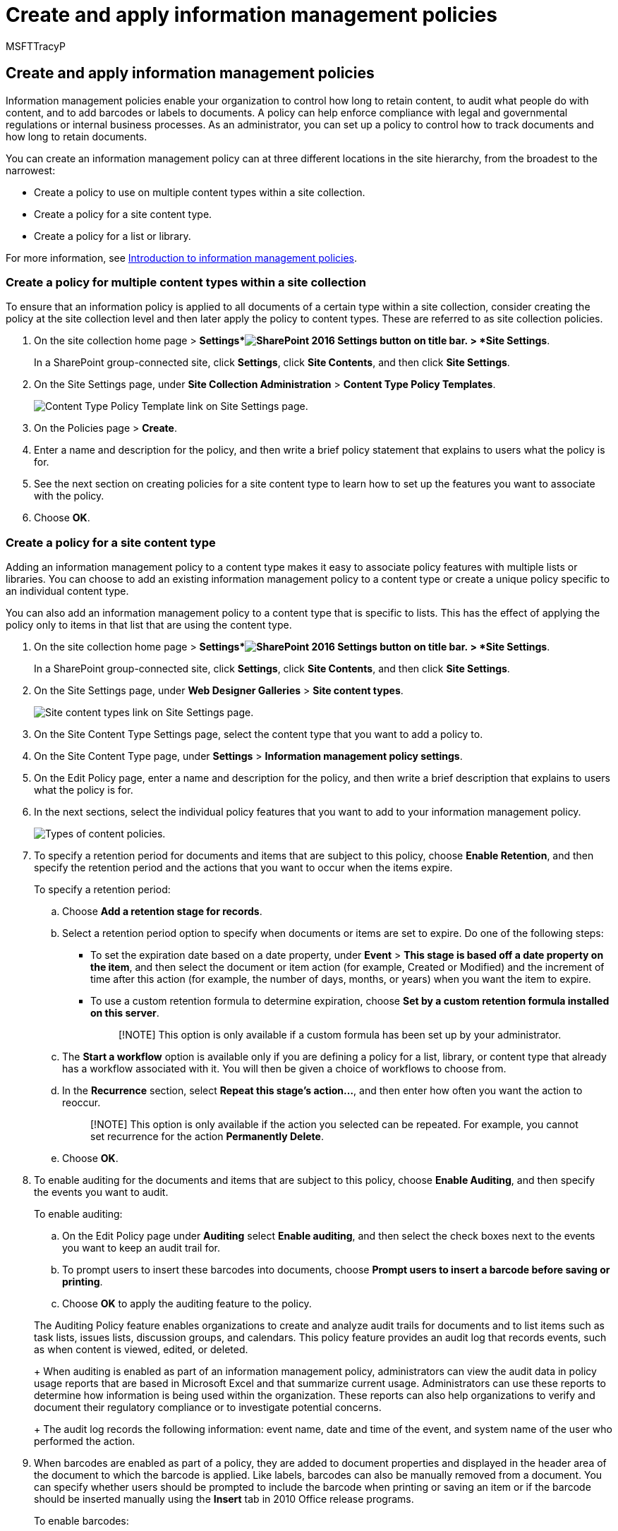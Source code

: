 = Create and apply information management policies
:audience: Admin
:author: MSFTTracyP
:description: Learn how to set up an information management policy to control how long information is kept and track who is using the information.
:f1.keywords: ["NOCSH"]
:manager: dansimp
:ms.assetid: 8ccac9e4-3a50-49fa-a95b-d186032a6ee3
:ms.author: tracyp
:ms.collection: ["M365-security-compliance", "SPO_Content"]
:ms.custom: ["seo-marvel-apr2020"]
:ms.date: 5/16/2017
:ms.localizationpriority: medium
:ms.service: O365-seccomp
:ms.topic: article
:search.appverid: ["SPO160", "OSU150", "OSU160", "MET150"]

== Create and apply information management policies

Information management policies enable your organization to control how long to retain content, to audit what people do with content, and to add barcodes or labels to documents.
A policy can help enforce compliance with legal and governmental regulations or internal business processes.
As an administrator, you can set up a policy to control how to track documents and how long to retain documents.

You can create an information management policy can at three different locations in the site hierarchy, from the broadest to the narrowest:

* Create a policy to use on multiple content types within a site collection.
* Create a policy for a site content type.
* Create a policy for a list or library.

For more information, see xref:intro-to-info-mgmt-policies.adoc[Introduction to information management policies].

=== Create a policy for multiple content types within a site collection

+++<a name="__toc261001590">++++++</a>+++

To ensure that an information policy is applied to all documents of a certain type within a site collection, consider creating the policy at the site collection level and then later apply the policy to content types.
These are referred to as site collection policies.

. On the site collection home page > *Settings*image:../media/1c22d2d8-39e0-4930-82c6-c3eee44211d3.png[SharePoint 2016 Settings button on title bar.] > *Site Settings*.
+
In a SharePoint group-connected site, click *Settings*, click *Site Contents*, and then click *Site Settings*.

. On the Site Settings page, under *Site Collection Administration* > *Content Type Policy Templates*.
+
image::../media/26d3466a-23ec-443f-88f0-2aaff38e992b.png[Content Type Policy Template link on Site Settings page.]

. On the Policies page > *Create*.
. Enter a name and description for the policy, and then write a brief policy statement that explains to users what the policy is for.
. See the next section on creating policies for a site content type to learn how to set up the features you want to associate with the policy.
. Choose *OK*.

=== Create a policy for a site content type

+++<a name="__create_a_policy">++++++</a>+++

Adding an information management policy to a content type makes it easy to associate policy features with multiple lists or libraries.
You can choose to add an existing information management policy to a content type or create a unique policy specific to an individual content type.

You can also add an information management policy to a content type that is specific to lists.
This has the effect of applying the policy only to items in that list that are using the content type.

. On the site collection home page > *Settings*image:../media/1c22d2d8-39e0-4930-82c6-c3eee44211d3.png[SharePoint 2016 Settings button on title bar.] > *Site Settings*.
+
In a SharePoint group-connected site, click *Settings*, click *Site Contents*, and then click *Site Settings*.

. On the Site Settings page, under *Web Designer Galleries* > *Site content types*.
+
image::../media/6f6fa51f-15d7-4782-b06f-a7b36e874cd3.png[Site content types link on Site Settings page.]

. On the Site Content Type Settings page, select the content type that you want to add a policy to.
. On the Site Content Type page, under *Settings* > *Information management policy settings*.
. On the Edit Policy page, enter a name and description for the policy, and then write a brief description that explains to users what the policy is for.
. In the next sections, select the individual policy features that you want to add to your information management policy.
+
image::../media/19fcb8a3-974b-40d3-a13f-b76088d122f8.png[Types of content policies.]

. To specify a retention period for documents and items that are subject to this policy, choose *Enable Retention*, and then specify the retention period and the actions that you want to occur when the items expire.
+
To specify a retention period:

 .. Choose *Add a retention stage for records*.
 .. Select a retention period option to specify when documents or items are set to expire.
Do one of the following steps:
  *** To set the expiration date based on a date property, under *Event* > *This stage is based off a date property on the item*, and then select the document or item action (for example, Created or Modified) and the increment of time after this action (for example, the number of days, months, or years) when you want the item to expire.
  *** To use a custom retention formula to determine expiration, choose *Set by a custom retention formula installed on this server*.
+
____
[!NOTE] This option is only available if a custom formula has been set up by your administrator.
____
 .. The *Start a workflow* option is available only if you are defining a policy for a list, library, or content type that already has a workflow associated with it.
You will then be given a choice of workflows to choose from.
 .. In the *Recurrence* section, select *Repeat this stage's action...*, and then enter how often you want the action to reoccur.
+
____
[!NOTE]  This option is only available if the action you selected can be repeated.
For example, you cannot set recurrence for the action *Permanently Delete*.
____

 .. Choose *OK*.

. To enable auditing for the documents and items that are subject to this policy, choose *Enable Auditing*, and then specify the events you want to audit.
+
To enable auditing:

 .. On the Edit Policy page under *Auditing* select *Enable auditing*, and then select the check boxes next to the events you want to keep an audit trail for.
 .. To prompt users to insert these barcodes into documents, choose *Prompt users to insert a barcode before saving or printing*.
 .. Choose *OK* to apply the auditing feature to the policy.

+
The Auditing Policy feature enables organizations to create and analyze audit trails for documents and to list items such as task lists, issues lists, discussion groups, and calendars.
This policy feature provides an audit log that records events, such as when content is viewed, edited, or deleted.
+
When auditing is enabled as part of an information management policy, administrators can view the audit data in policy usage reports that are based in Microsoft Excel and that summarize current usage.
Administrators can use these reports to determine how information is being used within the organization.
These reports can also help organizations to verify and document their regulatory compliance or to investigate potential concerns.
+
The audit log records the following information: event name, date and time of the event, and system name of the user who performed the action.

. When barcodes are enabled as part of a policy, they are added to document properties and displayed in the header area of the document to which the barcode is applied.
Like labels, barcodes can also be manually removed from a document.
You can specify whether users should be prompted to include the barcode when printing or saving an item or if the barcode should be inserted manually using the *Insert* tab in 2010 Office release programs.
+
To enable barcodes:

 .. On the *Edit Policy* page under *Barcodes*, select *Enable Barcodes*.
 .. To prompt users to insert these barcodes into documents, choose *Prompt users to insert a barcode before saving or printing*.
 .. Choose *OK* to apply the barcode feature to the policy.

+
|===
| The barcode policy generates Code 39 standard barcodes.
Each barcode image includes text below the barcode symbol that represents the barcode value.
This enables the barcode data to be used even when scanning hardware is not available.
Users can manually type the barcode number into the search box to locate the item on a site.
+
|===

. To require that documents that are subject to this policy have labels, choose *Enable Labels*, and then specify the settings that you want for the labels.
+
To enable labels:

 .. To require users to add a label to a document, choose *Prompt users to insert a label before saving or printing*.
+
____
[!NOTE] If you want labels to be optional, do not select this check box.
____

 .. To lock a label so that it cannot be changed after it has been inserted, choose *Prevent changes to labels after they are added*.
+
This setting prevents the label text from updating once the label has been inserted into an item within a client application such as Word, Excel, or PowerPoint.
If you want the label to be updated when the properties for this document or item are updated, do not select this check box.

 .. In the Label format box, enter the text for the label as you want it to be displayed.
Labels can contain up to 10 column references, each of which can be up to 255 characters long.
To create the format for your label, do the following steps:
  *** Type the names of the columns that you want to include in the label in the order in which you want them to appear.
Enclose the column names in curly brackets ({}), as shown in the example on the Edit Policy page.
  *** Type words to identify the columns outside the brackets, as shown in the example on the Edit Policy page.
 .. To add a line break, enter *\n* where you want the line break to appear.
 .. Select the font size and style that you want, and specify whether you want the label positioned left, center, or right within the document.
+
Select a font and style that are available on the users' computers.
The size of the font affects how much text can be displayed on the label.

 .. Enter the height and width of the label.
Label height can range from .25 inches to 20 inches, and label width can range from .25 inches to 20 inches.
Label text is always vertically centered within the label image.
 .. Choose *Refresh* to preview the label content.

. Choose *OK*.

=== Create a policy for a list, library or folder (location-based retention policy)

+++<a name="__create_a_policy">++++++</a>+++

You can define a retention policy that applies only to a specific list, library or folder.
However, if you create a retention policy this way, you cannot reuse this policy on other lists, libraries, folders or sites, and you cannot apply a site collection policy to a location based policy.

If you want to apply a single retention policy to all types of content in a single location, you will most likely want to use location-based retention.
In most other cases, you will want to verify that a retention policy is specified for all content types.

Each subfolder inherits the retention policy of its parent, unless you choose to break inheritance and define a new retention policy at the child level.

If you want to define an information management policy other than retention to a list or library, you need to define an information management policy for each individual list content type associated with that list or library.

If at any point you decide to switch from content type to location-based policies for a list or library, only the retention policy will be used as the location-based policy.
All other management policies (audits, barcodes, and barcodes) will be inherited from the associated content types.

Location based policies can be disabled for a site collection by deactivating the Library and Folder Based Retention feature.
This enables site collection administrators to ensure that their content type policies are not overridden by a list administrator's location based policies.

You need at least the Manage Lists permission to change the information management policy settings for a list or library.

. Navigate to the list or library for which you want to specify an information management policy.
. On the ribbon, choose the *Library* or *List* tab > *Library Settings* or *List Settings*.
+
In SharePoint Online, click *Settings* and then click *List settings* or *Library settings*.

. Under *Permissions and Management*> *Information management policy settings*.
+
image::../media/9fa6d366-6aab-49e1-a05c-898ac6f536e6.png[Information management policies link on settings page for document library.]

. On the Information Management Policy Settings page, make sure that the source of retention for the list or library is set to Library and Folders.
+
If *Content Type* appears as the source, click *Change Source*, and then click *Library and Folders*.
You are alerted that content type retention policies will be ignored.
Choose *OK*.

. On the Edit Policy page, under *Library Based Retention Schedule*, enter a brief description for the policy you are creating.
. Choose *Add a retention stage...*
+
Note that under Records, you can choose to define different retention policies for records by selecting the Define different retention stages for records option.

. In the Stage properties dialog, select a retention period option to specify when documents or items are set to expire.
Do one of the following:
 ** To set the expiration date based on a date property, under *Event* > *This stage is based off a date property on the item*, and then select the document or item action (for example, Created or Modified) and the increment of time after this action (for example, the number of days, months, or years) when you want the item to expire.
 ** To use a custom retention formula to determine expiration, choose *Set by a custom retention formula installed on this server*.
+
____
[!NOTE]  This option is only available if a custom formula has been set up by your administrator.
____

 ** Under *Action*, specify what you want to happen when the document or item expires.
To enable a specific action to happen to the document or item (such as deletion), select an action from the list.
. The *Start a workflow* option is available only if you are defining a policy for a list, library, or content type that already has a workflow associated with it.
You will then be given a choice of workflows to choose from.
. Under *Recurrence*, choose *Repeat this stage's action...* and enter how often you want the action to reoccur.
+
____
[!NOTE]  This option is only available if the action you selected can be repeated.
For example, you cannot set recurrence for the action *Permanently Delete*.
____

. Choose *OK*.

=== Apply a site collection policy to a content type

+++<a name="__apply_a_site">++++++</a>+++

If information management policies have already been created for your site as site collection policies, you can apply one of the policies to a content type.
By doing this, you can apply the same policy to multiple content types in a site collection that do not share the same parent content type.

If you want to apply policies to multiple content types in a site collection, and you have a Managed Metadata Service configured, you can use Content Type Publishing to publish out information management policies to multiple site collections.
See the section <<apply-a-policy-across-site-collections,Apply a policy across site collections>> for more information.

. Navigate to the list or library that contains the content type to which you want to apply a policy.
. On the ribbon, choose the *Library* or *List* tab > *Library Settings* or *List Settings*.
+
In SharePoint Online, click *Settings* and then click *List settings* or *Library settings*.

. Under *Permissions and Management* > *Information management policy settings*.
+
image::../media/9fa6d366-6aab-49e1-a05c-898ac6f536e6.png[Information management policies link on settings page for document library.]

. Verify that the policy source is set to *Content Types*, and under *Content Type Policies* select the content type you want to apply the policy to.
. Under *Specify the Policy* > *Use a site collection policy*, and then select the policy that you want to apply from the list.
+
____
[!NOTE]  If the *Use a site collection policy* option is not available, no site collection policies have been defined for the site collection.
____

. Choose *OK*.
+
If the list or library you are working with supports the management of multiple content types, under *Content Types* you can choose the content type for which you want to specify an information management policy.
This will take you directly to Step 5 above.

=== Apply a policy across site collections

+++<a name="__toc260646789">++++++</a>+++

Share content types across site collections by using a Managed Metadata service application to set up content type publishing.
Content type publishing helps you manage content and metadata consistently across your sites because content types can be created and updated centrally, and updates can be published out to multiple subscribing site collections or Web applications.

=== Create a template from an existing policy to use across site collections

+++<a name="__toc262125409">++++++</a>+++

You can define an information management policy and then create a template from it to use as needed across multiple site collections.
This method can be used if you want to have a backup of your information policies, or it can also be used as an alternate method to using content type publishing for applying one policy across site collections.
You create a template or backup of the policy by exporting the policy from one site collection and then importing it to a saved location or to another site collection.

____
[!IMPORTANT] If you using the export/import feature as a way to make a set of policy templates, keep in mind that a unique identifier exists in the policy .xml file.
Because of this, you cannot import that policy into a site more than once without changing this unique identifier.
____

==== Export a policy

+++<a name="__toc260646790">++++++</a>+++

. On the site collection home page, choose *Settings*image:../media/a47a06c3-83fb-46b2-9c52-d1bad63e3e60.png[Small Settings gear that took the place of Site Settings.]> *Site Settings*.
+
In a SharePoint group-connected site, click *Settings*, click *Site Contents*, and then click *Site Settings*.

. On the Site Settings page, under *Site Collection Administration* > *Content Type Policy Templates*.
+
image::../media/26d3466a-23ec-443f-88f0-2aaff38e992b.png[Content Type Policy Template link on Site Settings page.]

. Choose the policy you want to export > scroll to the bottom > *Export*.
. At the prompt to save or open the file, choose *Save*, and then select a location to save the file to.
Be sure to select a location that is available to the site collections that are importing the policy.
. When the Download Complete dialog is displayed, choose *Close*.

==== Import a policy to a different site collection

+++<a name="__toc260646791">++++++</a>+++

Importing an information management policy enables you to apply it to multiple content types at the site or list level within any given site collection.
The benefits of doing this are twofold: you don't have to re-define and apply the policy on each content type, and you can more easily manage policy modifications by making changes to the policy in just one place.

. On the home page of the site collection to which you want to apply the policy, choose *Settings*image:../media/a47a06c3-83fb-46b2-9c52-d1bad63e3e60.png[Small Settings gear that took the place of Site Settings.]> *Site Settings*.
+
In a SharePoint group-connected site, click *Settings*, click *Site Contents*, and then click *Site Settings*.

. On the Site Settings page, under *Site Collection Administration* > *Content Type Policy Templates*.
. On the Policies page > *Import* > *Browse* to find the XML file for the policy.
. Select the XML file in which the policy has been saved > *Open*.
. On the Import a Site Collection Policy page > *Import* to add the policy to the site collection.

Your imported policy can now be applied to one or many content types at the site or list level.

Information management policies enable your organization to control how long to retain content, to audit what people do with content, and to add barcodes or labels to documents.
A policy can help enforce compliance with legal and governmental regulations or internal business processes.
As an administrator, you can set up a policy to control how to track documents and how long to retain documents.

You can create an information management policy can at three different locations in the site hierarchy, from the broadest to the narrowest:

* Create a policy to use on multiple content types within a site collection.
* Create a policy for a site content type.
* Create a policy for a list or library.

For more information, see xref:intro-to-info-mgmt-policies.adoc[Introduction to information management policies].
